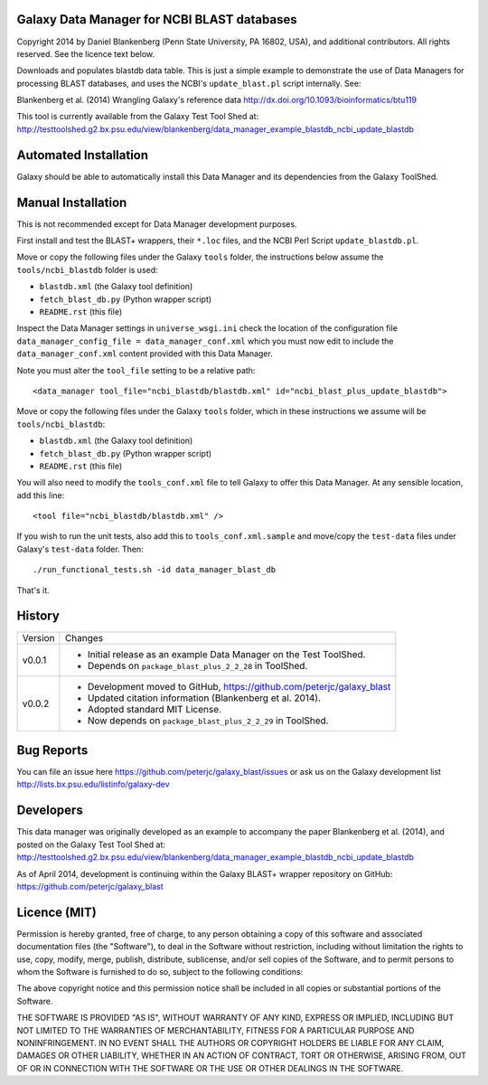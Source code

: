 Galaxy Data Manager for NCBI BLAST databases
============================================

Copyright 2014 by Daniel Blankenberg (Penn State University, PA 16802, USA),
and additional contributors. All rights reserved. See the licence text below.

Downloads and populates blastdb data table. This is just a simple example to
demonstrate the use of Data Managers for processing BLAST databases, and
uses the NCBI's ``update_blast.pl`` script internally. See:

Blankenberg et al. (2014) Wrangling Galaxy's reference data
http://dx.doi.org/10.1093/bioinformatics/btu119

This tool is currently available from the Galaxy Test Tool Shed at:
http://testtoolshed.g2.bx.psu.edu/view/blankenberg/data_manager_example_blastdb_ncbi_update_blastdb


Automated Installation
======================

Galaxy should be able to automatically install this Data Manager and its
dependencies from the Galaxy ToolShed.


Manual Installation
===================

This is not recommended except for Data Manager development purposes.

First install and test the BLAST+ wrappers, their ``*.loc`` files, and
the NCBI Perl Script ``update_blastdb.pl``.

Move or copy the following files under the Galaxy ``tools`` folder, the
instructions below assume the ``tools/ncbi_blastdb`` folder is used:

* ``blastdb.xml`` (the Galaxy tool definition)
* ``fetch_blast_db.py`` (Python wrapper script)
* ``README.rst`` (this file)

Inspect the Data Manager settings in ``universe_wsgi.ini`` check the location
of the configuration file ``data_manager_config_file = data_manager_conf.xml``
which you must now edit to include the ``data_manager_conf.xml`` content
provided with this Data Manager.

Note you must alter the ``tool_file`` setting to be a relative path::

    <data_manager tool_file="ncbi_blastdb/blastdb.xml" id="ncbi_blast_plus_update_blastdb">

Move or copy the following files under the Galaxy ``tools`` folder, which
in these instructions we assume will be ``tools/ncbi_blastdb``:

* ``blastdb.xml`` (the Galaxy tool definition)
* ``fetch_blast_db.py`` (Python wrapper script)
* ``README.rst`` (this file)

You will also need to modify the ``tools_conf.xml`` file to tell Galaxy to
offer this Data Manager. At any sensible location, add this line::

    <tool file="ncbi_blastdb/blastdb.xml" />

If you wish to run the unit tests, also add this to ``tools_conf.xml.sample``
and move/copy the ``test-data`` files under Galaxy's ``test-data`` folder.
Then::

    ./run_functional_tests.sh -id data_manager_blast_db

That's it.


History
=======

======= ======================================================================
Version Changes
------- ----------------------------------------------------------------------
v0.0.1  - Initial release as an example Data Manager on the Test ToolShed.
        - Depends on ``package_blast_plus_2_2_28`` in ToolShed.
v0.0.2  - Development moved to GitHub, https://github.com/peterjc/galaxy_blast
        - Updated citation information (Blankenberg et al. 2014).
        - Adopted standard MIT License.
        - Now depends on ``package_blast_plus_2_2_29`` in ToolShed.
======= ======================================================================


Bug Reports
===========

You can file an issue here https://github.com/peterjc/galaxy_blast/issues or ask
us on the Galaxy development list http://lists.bx.psu.edu/listinfo/galaxy-dev


Developers
==========

This data manager was originally developed as an example to accompany the
paper Blankenberg et al. (2014), and posted on the Galaxy Test Tool Shed at:
http://testtoolshed.g2.bx.psu.edu/view/blankenberg/data_manager_example_blastdb_ncbi_update_blastdb

As of April 2014, development is continuing within the Galaxy BLAST+ wrapper
repository on GitHub: https://github.com/peterjc/galaxy_blast


Licence (MIT)
=============

Permission is hereby granted, free of charge, to any person obtaining a copy
of this software and associated documentation files (the "Software"), to deal
in the Software without restriction, including without limitation the rights
to use, copy, modify, merge, publish, distribute, sublicense, and/or sell
copies of the Software, and to permit persons to whom the Software is
furnished to do so, subject to the following conditions:

The above copyright notice and this permission notice shall be included in
all copies or substantial portions of the Software.

THE SOFTWARE IS PROVIDED "AS IS", WITHOUT WARRANTY OF ANY KIND, EXPRESS OR
IMPLIED, INCLUDING BUT NOT LIMITED TO THE WARRANTIES OF MERCHANTABILITY,
FITNESS FOR A PARTICULAR PURPOSE AND NONINFRINGEMENT. IN NO EVENT SHALL THE
AUTHORS OR COPYRIGHT HOLDERS BE LIABLE FOR ANY CLAIM, DAMAGES OR OTHER
LIABILITY, WHETHER IN AN ACTION OF CONTRACT, TORT OR OTHERWISE, ARISING FROM,
OUT OF OR IN CONNECTION WITH THE SOFTWARE OR THE USE OR OTHER DEALINGS IN
THE SOFTWARE.
